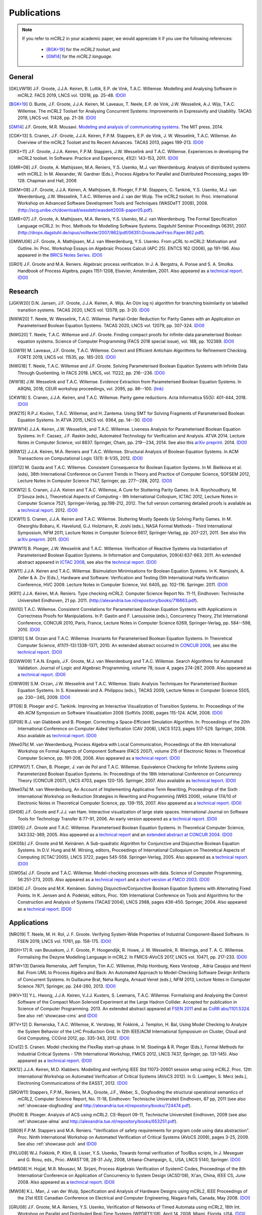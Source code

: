 .. _publications:

Publications
============

.. note::

  If you refer to mCRL2 in your academic paper, we would appreciate it if you
  use the following references:

    * [BGK+19]_ for the *mCRL2 toolset*, and
    * [GM14]_ for the *mCRL2 language*.


General
-------

.. [GKLVW19] J.F. Groote, J.J.A. Keiren, B. Luttik, E.P. de Vink, T.A.C. Willemse. Modelling and Analysing Software in mCRL2. FACS 2019, LNCS vol. 12018, pp. 25-48. `(DOI) <https://doi.org/10.1007/978-3-030-40914-2_2>`__
.. [BGK+19] O\. Bunte, J.F. Groote, J.J.A. Keiren, M\. Laveaux, T\. Neele, E.P. de Vink, J.W. Wesselink, A.J. Wijs, T.A.C. Willemse. The mCRL2 Toolset for Analysing Concurrent Systems: Improvements in Expressivity and Usability. TACAS 2019, LNCS vol. 11428, pp. 21-39. `(DOI) <https://doi.org/10.1007/978-3-030-17465-1_2>`__
.. [GM14] J.F. Groote, M.R. Mousavi. `Modeling and analysis of communicating systems <https://mitpress.mit.edu/books/modeling-and-analysis-communicating-systems>`__. The MIT press. 2014.
.. [CGK+13] S\. Cranen, J.F. Groote, J.J.A. Keiren, F.P.M. Stappers, E.P. de Vink, J. W. Wesselink, T.A.C. Willemse. An Overview of the mCRL2 Toolset and Its Recent Advances. TACAS 2013, pages 199-213. `(DOI) <http://dx.doi.org/10.1007/978-3-642-36742-7_15>`__
.. [GKS+11] J.F. Groote, J.J.A. Keiren, F.P.M. Stappers, J.W. Wesselink and T.A.C. Willemse. Experiences in developing the mCRL2 toolset. In Software: Practice and Experience, 41(2): 143-153, 2011. `(DOI) <http://dx.doi.org/10.1002/spe.1021>`__
.. [GMR+08] J.F. Groote, A. Mathijssen, M.A. Reniers, Y.S. Usenko, M.J. van Weerdenburg. Analysis of distributed systems with mCRL2. In M. Alexander, W. Gardner (Eds.), Process Algebra for Parallel and Distributed Processing, pages 99-128. Chapman and Hall, 2008
.. [GKM+08] J.F. Groote, J.J.A. Keiren, A. Mathijssen, B. Ploeger, F.P.M. Stappers, C. Tankink, Y.S. Usenko, M.J. van Weerdenburg, J.W. Wesselink, T.A.C. Willemse and J. van der Wulp. The mCRL2 toolset. In: Proc. International Workshop on Advanced Software Development Tools and Techniques (WASDeTT 2008), 2008. (http://scg.unibe.ch/download/wasdett/wasdett2008-paper05.pdf).
.. [GMR+07] J.F. Groote, A. Mathijssen, M.A. Reniers, Y.S. Usenko, M.J. van Weerdenburg. The Formal Specification Language mCRL2. In: Proc. Methods for Modelling Software Systems. Dagstuhl Seminar Proceedings 06351, 2007. (http://drops.dagstuhl.de/opus/volltexte/2007/862/pdf/06351.GrooteJanFriso.Paper.862.pdf).
.. [GMWU06] J.F. Groote, A. Mathijssen, M.J. van Weerdenburg, Y.S. Usenko. From µCRL to mCRL2: Motivation and Outline. In: Proc. Workshop Essays on Algebraic Process Calculi (APC 25). ENTCS 162 (2006), pp 191-196. Also appeared in the `BRICS Notes Series <http://www.brics.dk/NS/05/3/BRICS-NS-05-3.pdf>`_. `(DOI) <http://dx.doi.org/10.1016/j.entcs.2005.12.101>`__
.. [GR01] J.F. Groote and M.A. Reniers. Algebraic process verification. In J. A. Bergstra, A. Ponse and S. A. Smolka. Handbook of Process Algebra, pages 1151-1208, Elsevier, Amsterdam, 2001. Also appeared as a `technical report <http://alexandria.tue.nl/extra1/wskrap/publichtml/200011195.pdf>`__. `(DOI) <http://dx.doi.org/10.1016/B978-044482830-9/50035-7>`__

Research
--------

.. [JGKW20] D.N. Jansen, J.F. Groote, J.J.A. Keiren, A. Wijs. An O(m log n) algorithm for branching bisimilarity on labelled transition systems. TACAS 2020, LNCS vol. 12079, pp. 3-20. `(DOI) <https://doi.org/10.1007/978-3-030-45237-7_1>`__
.. [NWW20] T\. Neele, W. Wesselink, T.A.C. Willemse. Partial-Order Reduction for Parity Games with an Application on Parameterised Boolean Equation Systems. TACAS 2020, LNCS vol. 12079, pp. 307-324. `(DOI) <https://doi.org/10.1007/978-3-030-45237-7_19>`__
.. [NWG20] T\. Neele, T.A.C. Willemse and J.F. Groote. Finding compact proofs for infinite-data parameterised Boolean equation systems. Science of Computer Programming (FACS 2018 special issue), vol. 188, pp. 102389. `(DOI) <https://doi.org/10.1016/j.scico.2019.102389>`__
.. [LGW19] M\. Laveaux, J.F. Groote, T.A.C. Willemse. Correct and Efficient Antichain Algorithms for Refinement Checking. FORTE 2019, LNCS vol. 11535, pp. 185-203. `(DOI) <https://doi.org/10.1007/978-3-030-21759-4_11>`__
.. [NWG18] T\. Neele, T.A.C. Willemse and J.F. Groote. Solving Parameterised Boolean Equation Systems with Infinite Data Through Quotienting. In FACS 2018. LNCS, vol. 11222, pp. 216--236. `(DOI) <https://dx.doi.org/10.1007/978-3-030-02146-7_11>`__
.. [WW18] J.W. Wesselink and T.A.C. Willemse. Evidence Extraction from Parameterised Boolean Equation Systems. In ARQNL 2018, CEUR workshop proceedings, vol. 2095, pp. 86--100. `(link) <http://ceur-ws.org/Vol-2095/paper6.pdf>`__
.. [CKW18] S\. Cranen, J.J.A. Keiren, and T.A.C. Willemse. Parity game reductions. Acta Informatica 55(5): 401-444, 2018. `(DOI) <https://doi.org/10.1007/s00236-017-0301-x>`__
.. [KWZ15] R.P.J. Koolen, T.A.C. Willemse, and H. Zantema. Using SMT for Solving Fragments of Parameterised Boolean Equation Systems. In ATVA 2015, LNCS vol. 9364, pp. 14--30. `(DOI) <https://doi.org/10.1007/978-3-319-24953-7_3>`__
.. [KWW14] J.J.A. Keiren, J.W. Wesselink, and T.A.C. Willemse. Liveness Analysis for Parameterised Boolean Equation Systems. In F. Cassez, J.F. Raskin (eds), Automated Technology for Verification and Analysis. ATVA 2014. Lecture Notes in Computer Science, vol 8837. Springer, Cham, pp. 219--234, 2014. See also this `arXiv preprint <http://arxiv.org/abs/1304.6482>`__. 2014. `(DOI) <https://dx.doi.org/10.1007/978-3-319-11936-6_16>`__
.. [KRW12] J.J.A. Keiren, M.A. Reniers and T.A.C. Willemse. Structural Analysis of Boolean Equation Systems. In ACM Transactions on Computational Logic 13(1): 8-1/35, 2012. `(DOI) <http://doi.acm.org/10.1145/2071368.2071376>`__
.. [GW12] M\. Gazda and T.A.C. Willemse. Consistent Consequence for Boolean Equation Systems. In M. Bielikova et al. (eds), 38th International Conference on Current Trends in Theory and Practice of Computer Science, SOFSEM 2012, Lecture Notes in Computer Science 7147, Springer, pp. 277--288, 2012. `(DOI) <http://dx.doi.org/10.1007/978-3-642-27660-6_23>`__
.. [CKW12] S\. Cranen, J.J.A. Keiren and T.A.C. Willemse, A Cure for Stuttering Parity Games. In A. Roychoudhury, M. D'Souza (eds.), Theoretical Aspects of Computing - 9th International Colloqium, ICTAC 2012, Lecture Notes in Computer Science 7521, Springer-Verlag, pp.198-212, 2012. The full version containing detailed proofs is available as a `technical report <http://alexandria.tue.nl/repository/books/732149.pdf>`__. 2012. `(DOI) <http://dx.doi.org/10.1007/978-3-642-32943-2_16>`__
.. [CKW11] S\. Cranen, J.J.A. Keiren and T.A.C. Willemse. Stuttering Mostly Speeds Up Solving Parity Games. In M. Gheorghiu Bobaru, K. Havelund, G.J. Holzmann, R. Joshi (eds.), NASA Formal Methods - Third International Symposium, NFM 2011, Lecture Notes in Computer Science 6617, Springer-Verlag, pp. 207-221, 2011. See also this `arXiv preprint <http://arxiv.org/abs/1102.2366>`_. 2011. `(DOI) <http://dx.doi.org/10.1007/978-3-642-20398-5_16>`__
.. [PWW11] B\. Ploeger, J.W. Wesselink and T.A.C. Willemse. Verification of Reactive Systems via Instantiation of Parameterised Boolean Equation Systems. In Information and Computation, 209(4):637-663. 2011. An extended abstract appeared in `ICTAC 2008 <http://dx.doi.org/10.1007/978-3-540-85762-4_30>`_, see also the `technical report <http://alexandria.tue.nl/repository/books/636103.pdf>`__. `(DOI) <http://dx.doi.org/10.1016/j.ic.2010.11.025>`__
.. [KW11] J.J.A. Keiren and T.A.C. Willemse. Bisimulation Minimisations for Boolean Equation Systems. In K. Namjoshi, A. Zeller & A. Ziv (Eds.), Hardware and Software: Verification and Testing (5th International Haifa Verification Conference, HVC 2009. Lecture Notes in Computer Science, Vol. 6405, pp. 102-116. Springer. 2011. `(DOI) <http://dx.doi.org/10.1007/978-3-642-19237-1_12>`__
.. [KR11] J.J.A. Keiren, M.A. Reniers. Type checking mCRL2. Computer Science Report No. 11-11, Eindhoven: Technische Universiteit Eindhoven, 21 pp. 2011. (http://alexandria.tue.nl/repository/books/716663.pdf).
.. [Wil10] T.A.C. Willemse. Consistent Correlations for Parameterised Boolean Equation Systems with Applications in Correctness Proofs for Manipulations. In P. Gastin and F. Laroussinie (eds.), Concurrency Theory, 21st International Conference, CONCUR 2010, Paris, France, Lecture Notes in Computer Science 6269, Springer-Verlag, pp. 584--598, 2010. `(DOI) <http://dx.doi.org/10.1007/978-3-642-15375-4_40>`__
.. [OW10] S.M. Orzan and T.A.C. Willemse. Invariants for Parameterised Boolean Equation Systems. In Theoretical Computer Science, 411(11-13):1338-1371, 2010. An extended abstract occurred in `CONCUR 2008 <http://dx.doi.org/10.1007/978-3-540-85361-9_18>`_, see also the `technical report <http://alexandria.tue.nl/repository/books/636323.pdf>`__. `(DOI) <http://dx.doi.org/10.1016/j.tcs.2009.11.001>`__
.. [EGWW09] T.A.N. Engels, J.F. Groote, M.J. van Weerdenburg and T.A.C. Willemse. Search Algorithms for Automated Validation. Journal of Logic and Algebraic Programming, volume 78, issue 4, pages 274-287, 2009. Also appeared as a `technical report <http://alexandria.tue.nl/repository/books/631708.pdf>`__. `(DOI) <http://dx.doi.org/10.1016/j.jlap.2008.11.003>`__
.. [OWW09] S.M. Orzan, J.W. Wesselink and T.A.C. Willemse. Static Analysis Techniques for Parameterised Boolean Equation Systems. In S. Kowalewski and A. Philippou (eds.), TACAS 2009, Lecture Notes in Computer Science 5505, pp. 230--245, 2009. `(DOI) <http://dx.doi.org/10.1007/978-3-642-00768-2_22>`__
.. [PT08] B\. Ploeger and C. Tankink. Improving an Interactive Visualization of Transition Systems. In: Proceedings of the 4th ACM Symposium on Software Visualization 2008 (SoftVis 2008), pages 115-124. ACM, 2008. `(DOI) <http://doi.acm.org/10.1145/1409720.1409739>`__
.. [GP08] R.J. van Glabbeek and B. Ploeger. Correcting a Space-Efficient Simulation Algorithm. In: Proceedings of the 20th International Conference on Computer Aided Verification (CAV 2008), LNCS 5123, pages 517-529. Springer, 2008. Also available as `technical report <http://alexandria.tue.nl/repository/books/633719.pdf>`__. `(DOI) <http://dx.doi.org/10.1007/978-3-540-70545-1_49>`__
.. [Wee07b] M\. van Weerdenburg, Process Algebra with Local Communication, Proceedings of the 4th International Workshop on Formal Aspects of Component Software (FACS 2007), volume 215 of Electronic Notes in Theoretical Computer Science, pp. 191-208, 2008. Also appeared as a `technical report <http://alexandria.tue.nl/extra1/wskrap/publichtml/200505.pdf>`__. `(DOI) <http://dx.doi.org/10.1016/j.entcs.2008.06.028>`__
.. [CPPW07] T\. Chen, B. Ploeger, J. van de Pol and T.A.C. Willemse. Equivalence Checking for Infinite Systems using Parameterized Boolean Equation Systems. In: Proceedings of the 18th International Conference on Concurrency Theory (CONCUR 2007), LNCS 4703, pages 120-135. Springer, 2007. Also available as `technical teport <http://alexandria.tue.nl/repository/books/628991.pdf>`_. `(DOI) <http://dx.doi.org/10.1007/978-3-540-74407-8_9>`__
.. [Wee07a] M\. van Weerdenburg, An Account of Implementing Applicative Term Rewriting, Proceedings of the Sixth International Workshop on Reduction Strategies in Rewriting and Programming (WRS 2006), volume 174/10 of Electronic Notes in Theoretical Computer Science, pp. 139-155, 2007. Also appeared as a `technical report <http://alexandria.tue.nl/extra1/wskrap/publichtml/200637.pdf>`__. `(DOI) <http://dx.doi.org/10.1016/j.entcs.2007.02.049>`__
.. [GH06] J.F. Groote and F.J.J. van Ham. Interactive visualization of large state spaces. International Journal on Software Tools for Technology Transfer 8:77-91, 2006. An early version appeared as a `technical report <http://alexandria.tue.nl/extra1/wskrap/publichtml/200214.pdf>`__. `(DOI) <http://dx.doi.org/10.1007/s10009-005-0198-5>`__
.. [GW05] J.F. Groote and T.A.C. Willemse. Parameterised Boolean Equation Systems. In Theoretical Computer Science, 343:332-369, 2005. Also appeared as a `technical report <http://alexandria.tue.nl/extra1/wskrap/publichtml/200409.pdf>`__ and an `extended abstract at CONCUR 2004 <http://dx.doi.org/10.1007/978-3-540-28644-8_20>`_. `(DOI) <http://dx.doi.org/10.1016/j.tcs.2005.06.016>`__
.. [GK05b] J.F. Groote and M. Keinänen. A Sub-quadratic Algorithm for Conjunctive and Disjunctive Boolean Equation Systems. In D.V. Hung and M. Wirsing, editors, Proceedings of International Colloquium on Theoretical Aspects of Computing (ICTAC'2005), LNCS 3722, pages 545-558. Springer-Verlag, 2005. Also appeared as a `technical report <http://alexandria.tue.nl/extra1/wskrap/publichtml/200413.pdf>`__. `(DOI) <http://dx.doi.org/10.1007/11560647_35>`__
.. [GW05a] J.F. Groote and T.A.C. Willemse. Model-checking processes with data. Science of Computer Programming, 56:251-273, 2005. Also appeared as a `technical report <http://alexandria.tue.nl/extra1/wskrap/publichtml/200216.pdf>`__ and a `short version at FMCO 2003 <http://dx.doi.org/10.1007/978-3-540-30101-1_10>`_. `(DOI) <http://dx.doi.org/10.1016/j.scico.2004.08.002>`__
.. [GK04] J.F. Groote and M.K. Keinänen. Solving Disjunctive/Conjunctive Boolean Equation Systems with Alternating Fixed Points. In K. Jensen and A. Podelski, editors, Proc. 10th International Conference on Tools and Algorithms for the Construction and Analysis of Systems (TACAS'2004), LNCS 2988, pages 436-450. Springer, 2004. Also appeared as a `technical report <http://oai.cwi.nl/oai/asset/4074/04074D.pdf>`__. `(DOI) <http://dx.doi.org/10.1007/b96393>`__


Applications
------------

.. [NRG19] T\. Neele, M. H. Rol, J. F. Groote. Verifying System-Wide Properties of Industrial Component-Based Software. In FSEN 2019, LNCS vol. 11761, pp. 158-175. `(DOI) <https://doi.org/10.1007/978-3-030-31517-7_11>`__
.. [BGH+17] R\. van Beusekom, J. F. Groote, P. Hoogendijk, R. Howe, J. W. Wesselink, R. Wieringa, and T. A. C. Willemse. Formalising the Dezyne Modelling Language in mCRL2. In FMICS-AVoCS 2017, LNCS vol. 10471, pp. 217-233. `(DOI) <https://doi.org/10.1007/978-3-319-67113-0_14>`__
.. [RTW+13] Daniela Remenska, Jeff Templon, Tim A.C. Willemse, Philip Homburg, Kees Verstoep , Adria Casajus and Henri Bal. From UML to Process Algebra and Back: An Automated Approach to Model-Checking Software Design Artifacts of Concurrent Systems. In Guillaume Brat, Neha Rungta, Arnaud Venet (eds.), NFM 2013, Lecture Notes in Computer Science 7871, Springer, pp. 244-260, 2013. `(DOI) <http://dx.doi.org/10.1007/978-3-642-38088-4_17>`__
.. [HKV+13] Y.L. Hwong, J.J.A. Keiren, V.J.J. Kusters, S. Leemans, T.A.C. Willemse. Formalising and Analysing the Control Software of the Compact Muon Solenoid Experiment at the Large Hadron Collider. Accepted for publication in Science of Computer Programming. 2013. An extended abstract appeared at `FSEN 2011 <http://dx.doi.org/10.1007/978-3-642-29320-7_12>`_ and as `CoRR abs/1101.5324 <http://arxiv.org/abs/1101.5324>`_. See also :ref:`showcase-cms` and `(DOI) <http://dx.doi.org/10.1016/j.scico.2012.11.009>`__
.. [RTV+12] D\. Remenska, T.A.C. Willemse, K. Verstoep, W. Fokkink, J. Templon, H. Bal, Using Model Checking to Analyze the System Behavior of the LHC Production Grid. In 12th IEEE/ACM International Symposium on Cluster, Cloud and Grid Computing, CCGrid 2012, pp. 335-343, 2012. `(DOI) <http://doi.ieeecomputersociety.org/10.1109/CCGrid.2012.90>`__
.. [Cra12] S\. Cranen. Model checking the FlexRay start-up phase. In M. Stoelinga & R. Pinger (Eds.), Formal Methods for Industrial Critical Systems - 17th International Workshop, FMICS 2012, LNCS 7437, Springer, pp. 131-145). Also appeared as a `technical report <http://alexandria.tue.nl/repository/books/729201.pdf>`__. `(DOI) <http://dx.doi.org/10.1007/978-3-642-32469-7_9>`__
.. [KK12] J.J.A. Keiren, M.D. Klabbers. Modelling and verifying IEEE Std 11073-20601 session setup using mCRL2. Proc. 12th International Workshop on Automated Verification of Critical Systems (AVoCS 2012). In G. Luettgen, S. Merz (eds.), Electroning Communications of the EASST, 2012. `(DOI) <http://journal.ub.tu-berlin.de/eceasst/article/view/793>`__
.. [SRGW11] Stappers, F.P.M., Reniers, M.A., Groote, J.F., Weber, S., Dogfooding the structural operational semantics of mCRL2, Computer Science Report, No. 11-18, Eindhoven: Technische Universiteit Eindhoven, 87 pp, 2011 (see also :ref:`showcase-dogfooding` and http://alexandria.tue.nl/repository/books/724474.pdf).
.. [Plo09] B\. Ploeger. Analysis of ACS using mCRL2. CS-Report 09-11, Technische Universiteit Eindhoven, 2009 (see also :ref:`showcase-alma` and http://alexandria.tue.nl/repository/books/653251.pdf).
.. [SR09] F.P.M. Stappers and M.A. Reniers. "Verification of safety requirements for program code using data abstraction". Proc. Ninth International Workshop on Automated Verification of Critical Systems (AVoCS 2009), pages 3-25, 2009. See also :ref:`showcase-pcb` and `(DOI) <http://eceasst.cs.tu-berlin.de/index.php/eceasst/article/view/311>`__
.. [FKLU08] W.J. Fokkink, P. Klint, B. Lisser, Y.S. Usenko, Towards formal verification of ToolBus scripts, In J. Meseguer and G. Rosu, eds., Proc. AMAST'08, 28-31 July, 2008, Urbana-Champaign, IL, USA, LNCS 5140, Springer. `(DOI) <http://dx.doi.org/10.1007/978-3-540-79980-1_13>`__
.. [HMS08] H\. Hojjat, M.R. Mousavi, M. Sirjani, Process Algebraic Verification of SystemC Codes, Proceedings of the 8th International Conference on Application of Concurrency to System Design (ACSD'08), Xi'an, China, IEEE CS, June 2008. Also appeared as a `technical report <http://alexandria.tue.nl/repository/books/636161.pdf>`__. `(DOI) <http://dx.doi.org/10.1109/ACSD.2008.4574597>`__
.. [MW08] K.L. Man, J. van der Wulp, Specification and Analysis of Hardware Designs using mCRL2, IEEE Proceedings of the 21st IEEE Canadian Conference on Electrical and Computer Engineering, Niagara Falls, Canada, May 2008. `(DOI) <http://dx.doi.org/10.1109/CCECE.2008.4564526>`__
.. [GRU08] J.F. Groote, M.A. Reniers, Y.S. Usenko, Verification of Networks of Timed Automata using mCRL2, 16th Int. Workshop on Parallel and Distributed Real-Time Systems (WPDRTS'08), April 14, 2008, Miami, Florida, USA. `(DOI) <http://dx.doi.org/10.1109/IPDPS.2008.4536575>`__
.. [MDC07] Algebraic Software Analysis and Embedded Simulation of a Driving Robot. Leon Merkx, Hans-Martin Duringhof, Pieter Cuijpers. 2007 Summer Computer Simulation Conference (SCSC) in San Diego, CA. Also appeared as `technical report <http://alexandria.tue.nl/repository/books/627278.pdf>`__. See also :ref:`showcase:generic-driving-actuator` and `(DOI) <http://doi.acm.org/10.1145/1357910.1357985>`__
.. [Wig07] J.E. Wiggelinkhuizen. Feasibility of formal model checking in the Vitatron environment. Master Thesis. Eindhoven University of Technology, 2007 (see also :ref:`showcase-pacemaker` and http://alexandria.tue.nl/extra2/afstversl/wsk-i/wiggelinkhuizen2007.pdf).
.. [HSMG07] H\. Hojjat, M. Sirjani, M.R. Mousavi, J.F. Groote, Sarir: A Rebeca to mCRL2 Translator (Tool Paper). Proceedings of the 7th International Conference on Application of Concurrency to System Design (ACSD'07), Bratislava, Slovak Republic, IEEE CS, July 2007. `(DOI) <http://dx.doi.org/10.1109/ACSD.2007.24>`__
.. [EHSU07] M\. van Eekelen, S. ten Hoedt, R. Schreurs, Y.S. Usenko, Analysis of a Session-Layer Protocol in mCRL2. Verification of a Real-Life Industrial Implementation. Proc. 12th FMICS 2007. 1-2 July 2007. Berlin. LNCS 4916. Also appeared as `technical report <http://repository.ubn.ru.nl/bitstream/2066/34449/1/34449.pdf>`__. See also :ref:`showcase-load-balancer` and `(DOI) <http://dx.doi.org/10.1007/978-3-540-79707-4_14>`__
.. [RPU+07] I\. Raedts, M. Petkovic, Y.S. Usenko, J.M. van der Werf, J.F. Groote, L.J. Somers, Transformation of BPMN models for behaviour analysis, In J.C. Augusto, J. Barjis, U. Ultes-Nitsche, eds., Proc. 5th MSVVEIS'07, pp. 126--137, Funchal, Madeira, Portugal, June 2007.
.. [MP07] A\. Mathijssen, A.J. Pretorius. Verified Design of an Automated Parking Garage. Proc. FMICS and PDMC 2006. LNCS 4346 (2007), pages 165-180. Also appeared as `technical report <http://alexandria.tue.nl/extra1/wskrap/publichtml/200525.pdf>`__. See also :ref:`showcase-garage`, and `(DOI) <http://dx.doi.org/10.1007/978-3-540-70952-7_11>`__
.. [PS07] B\. Ploeger and L. Somers. Analysis and Verification of an Automatic Document Feeder. In: "Proceedings of the 2007 ACM Symposium on Applied Computing (ACMSAC'07)", pages 1499-1505, Seoul, Korea. ACM, March 2007. Also appeared as a `technical report <http://alexandria.tue.nl/extra1/wskrap/publichtml/200625.pdf>`__. See also :ref:`showcase-document-feeder`, and `(DOI) <http://doi.acm.org/10.1145/1244002.1244324>`__
.. [BFG+05] B\. Badban, W. Fokkink, J.F. Groote, J. Pang and J.C. van de Pol. Verification of a sliding window protocol in μCRL and PVS. Formal Aspects of Computing 17(3):342-388, 2005. Also appeared as a `technical report <http://satoss.uni.lu/members/jun/papers/SEN-R0308.pdf>`__. `(DOI) <http://dx.doi.org/10.1007/s00165-005-0070-0>`__
.. [GPW03] Analysis of a distributed system for lifting trucks. J.F. Groote, J. Pang, and A. Wouters. Journal of Logic and Algebraic Programming, 55(1-2): 21-56, 2003. See also :ref:`showcase:trucklift` and `(DOI) <http://dx.doi.org/10.1016/S1567-8326(02)00038-3>`__
.. [Lut97] Description and formal specification of the Link Layer of P1394. S. P. Luttik. In: Ignac Lovrek, editor, Proceedings of the 2nd International Workshop on Applied Formal Methods in System Design, University of Zagreb, Croatia. Also appeared as `technical report <http://oai.cwi.nl/oai/asset/4758/04758D.pdf>`__. See also :ref:`showcase-ieee1394`.

Course material
---------------

.. rst-class:: citation

[GM14]
  J.F. Groote, M.R. Mousavi. `Modeling and analysis of communicating systems <https://mitpress.mit.edu/books/modeling-and-analysis-communicating-systems>`__. The MIT press. 2014.
[GMPR06]
  J.F. Groote, A. Mathijssen, B. Ploeger, M.A. Reniers, M.J. van Weerdenburg, J. van der Wulp. Process Algebra and mCRL2 , IPA Basic Course on Formal Methods 2006.

Presentations
-------------

.. [Mat08] A\. Mathijssen. Analysis of system behaviour using the mCRL2 toolset. Bits&Chips 2008 Embedded Systemen, Evoluon Eindhoven, 9th October, 2008.
.. [MPSW08] A\. Mathijssen, B. Ploeger, F.P.M. Stappers, T.A.C. Willemse. Behaviour Analysis using mCRL2. IPA Course on Formal Methods, Eindhoven University of Technology, 26th June 2008.
